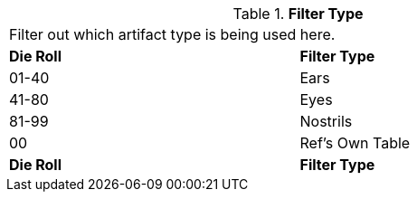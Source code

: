 // Table 48.14 Filter Type
.*Filter Type*
[width="75%",cols="^,<",frame="all", stripes="even"]
|===
2+<|Filter out which artifact type is being used here. 
s|Die Roll
s|Filter Type

|01-40
|Ears

|41-80
|Eyes

|81-99
|Nostrils

|00
|Ref's Own Table

s|Die Roll
s|Filter Type

|===
